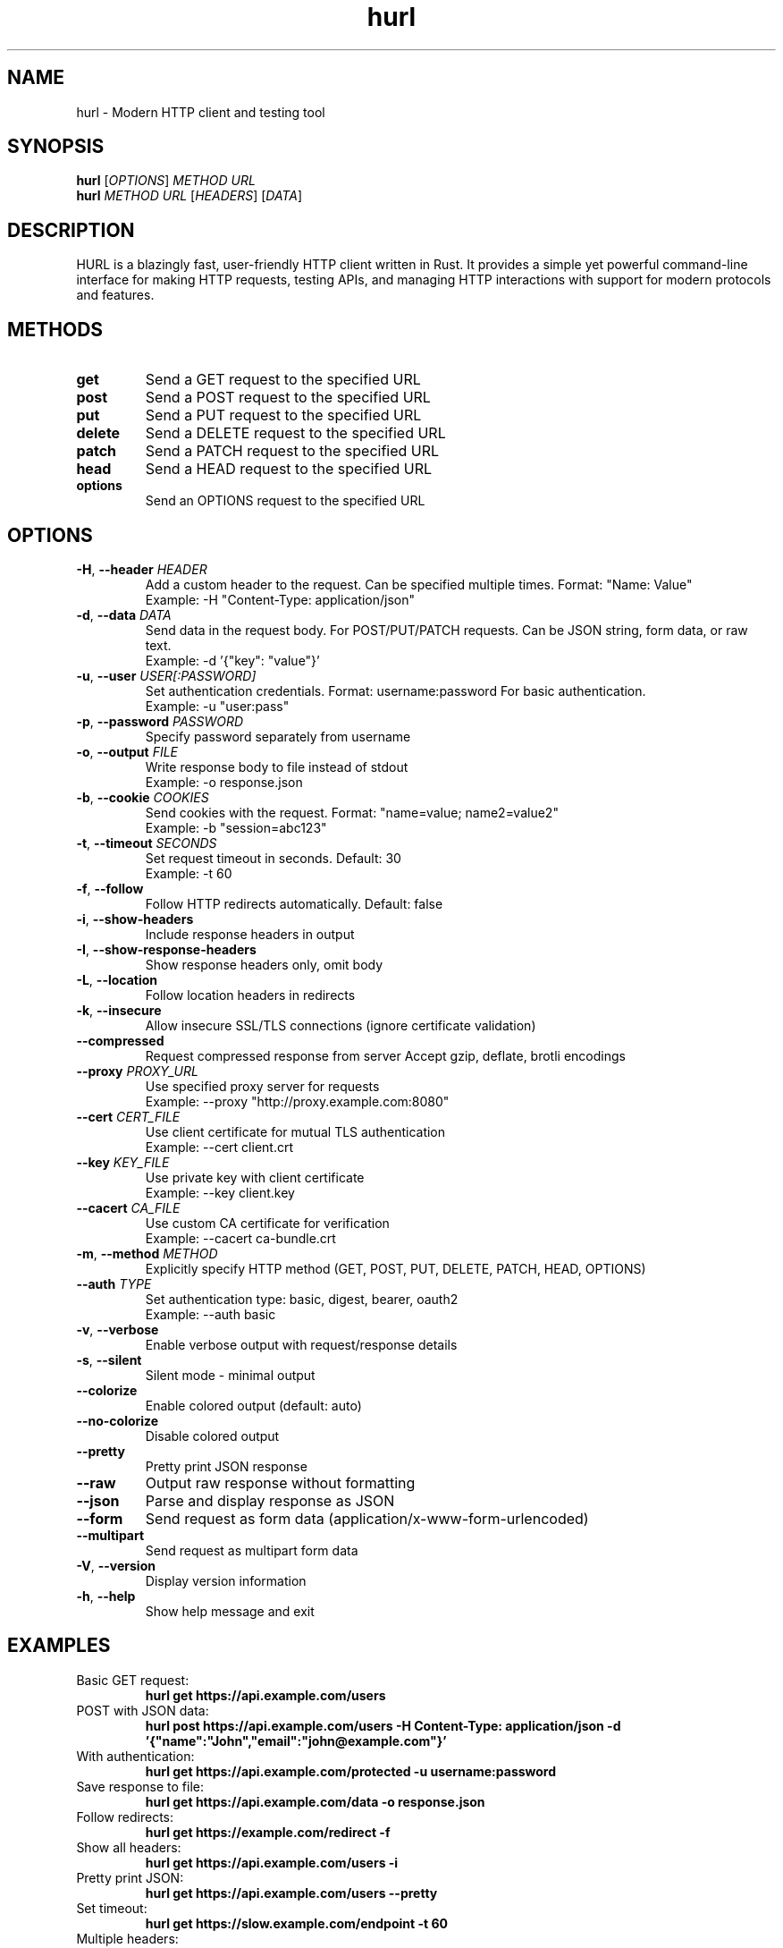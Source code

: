 .TH hurl 1 "October 2025" "hurl 0.1.0" "User Commands"
.SH NAME
hurl \- Modern HTTP client and testing tool

.SH SYNOPSIS
.B hurl
.RI [ OPTIONS ]
.I METHOD URL
.br
.B hurl
.I METHOD
.I URL
.RI [ HEADERS ]
.RI [ DATA ]

.SH DESCRIPTION
HURL is a blazingly fast, user-friendly HTTP client written in Rust. It provides
a simple yet powerful command-line interface for making HTTP requests, testing APIs,
and managing HTTP interactions with support for modern protocols and features.

.SH METHODS
.TP
.B get
Send a GET request to the specified URL
.TP
.B post
Send a POST request to the specified URL
.TP
.B put
Send a PUT request to the specified URL
.TP
.B delete
Send a DELETE request to the specified URL
.TP
.B patch
Send a PATCH request to the specified URL
.TP
.B head
Send a HEAD request to the specified URL
.TP
.B options
Send an OPTIONS request to the specified URL

.SH OPTIONS
.TP
.BR \-H ", " \-\-header " \fIHEADER\fR"
Add a custom header to the request. Can be specified multiple times.
Format: "Name: Value"
.br
Example: \-H "Content-Type: application/json"

.TP
.BR \-d ", " \-\-data " \fIDATA\fR"
Send data in the request body. For POST/PUT/PATCH requests.
Can be JSON string, form data, or raw text.
.br
Example: \-d '{"key": "value"}'

.TP
.BR \-u ", " \-\-user " \fIUSER[:PASSWORD]\fR"
Set authentication credentials. Format: username:password
For basic authentication.
.br
Example: \-u "user:pass"

.TP
.BR \-p ", " \-\-password " \fIPASSWORD\fR"
Specify password separately from username

.TP
.BR \-o ", " \-\-output " \fIFILE\fR"
Write response body to file instead of stdout
.br
Example: \-o response.json

.TP
.BR \-b ", " \-\-cookie " \fICOOKIES\fR"
Send cookies with the request.
Format: "name=value; name2=value2"
.br
Example: \-b "session=abc123"

.TP
.BR \-t ", " \-\-timeout " \fISECONDS\fR"
Set request timeout in seconds. Default: 30
.br
Example: \-t 60

.TP
.BR \-f ", " \-\-follow
Follow HTTP redirects automatically. Default: false

.TP
.BR \-i ", " \-\-show-headers
Include response headers in output

.TP
.BR \-I ", " \-\-show-response-headers
Show response headers only, omit body

.TP
.BR \-L ", " \-\-location
Follow location headers in redirects

.TP
.BR \-k ", " \-\-insecure
Allow insecure SSL/TLS connections (ignore certificate validation)

.TP
.BR \-\-compressed
Request compressed response from server
Accept gzip, deflate, brotli encodings

.TP
.BR \-\-proxy " \fIPROXY_URL\fR"
Use specified proxy server for requests
.br
Example: \-\-proxy "http://proxy.example.com:8080"

.TP
.BR \-\-cert " \fICERT_FILE\fR"
Use client certificate for mutual TLS authentication
.br
Example: \-\-cert client.crt

.TP
.BR \-\-key " \fIKEY_FILE\fR"
Use private key with client certificate
.br
Example: \-\-key client.key

.TP
.BR \-\-cacert " \fICA_FILE\fR"
Use custom CA certificate for verification
.br
Example: \-\-cacert ca-bundle.crt

.TP
.BR \-m ", " \-\-method " \fIMETHOD\fR"
Explicitly specify HTTP method (GET, POST, PUT, DELETE, PATCH, HEAD, OPTIONS)

.TP
.BR \-\-auth " \fITYPE\fR"
Set authentication type: basic, digest, bearer, oauth2
.br
Example: \-\-auth basic

.TP
.BR \-v ", " \-\-verbose
Enable verbose output with request/response details

.TP
.BR \-s ", " \-\-silent
Silent mode - minimal output

.TP
.BR \-\-colorize
Enable colored output (default: auto)

.TP
.BR \-\-no-colorize
Disable colored output

.TP
.BR \-\-pretty
Pretty print JSON response

.TP
.BR \-\-raw
Output raw response without formatting

.TP
.BR \-\-json
Parse and display response as JSON

.TP
.BR \-\-form
Send request as form data (application/x-www-form-urlencoded)

.TP
.BR \-\-multipart
Send request as multipart form data

.TP
.BR \-V ", " \-\-version
Display version information

.TP
.BR \-h ", " \-\-help
Show help message and exit

.SH EXAMPLES
.TP
Basic GET request:
.B hurl get https://api.example.com/users

.TP
POST with JSON data:
.B hurl post https://api.example.com/users \-H "Content-Type: application/json" \-d '{"name":"John","email":"john@example.com"}'

.TP
With authentication:
.B hurl get https://api.example.com/protected \-u username:password

.TP
Save response to file:
.B hurl get https://api.example.com/data \-o response.json

.TP
Follow redirects:
.B hurl get https://example.com/redirect \-f

.TP
Show all headers:
.B hurl get https://api.example.com/users \-i

.TP
Pretty print JSON:
.B hurl get https://api.example.com/users \-\-pretty

.TP
Set timeout:
.B hurl get https://slow.example.com/endpoint \-t 60

.TP
Multiple headers:
.B hurl post https://api.example.com/data \-H "Authorization: Bearer token123" \-H "X-Custom: value"

.TP
Use proxy:
.B hurl get https://api.example.com \-\-proxy http://proxy:8080

.TP
Client certificate:
.B hurl get https://secure.example.com \-\-cert client.crt \-\-key client.key

.TP
Verbose mode with all details:
.B hurl post https://api.example.com/users \-v \-d '{"test": "data"}'

.SH EXIT CODES
.TP
.B 0
Success - request completed successfully

.TP
.B 1
General error - connection failed, invalid input, or other error

.TP
.B 2
Network error - DNS resolution, connection refused, timeout

.TP
.B 3
HTTP error - 4xx or 5xx response received

.TP
.B 4
SSL/TLS error - certificate validation failed

.TP
.B 5
Authentication error - credentials rejected or missing

.TP
.B 6
Timeout error - request exceeded timeout

.SH ENVIRONMENT
.TP
.B HTTP_PROXY
HTTP proxy URL (http://proxy.example.com:8080)

.TP
.B HTTPS_PROXY
HTTPS proxy URL (http://proxy.example.com:8080)

.TP
.B NO_PROXY
Hosts to bypass proxy (comma-separated list)

.TP
.B HURL_HOME
HURL home directory for history and config (~/.hurl by default)

.TP
.B RUST_LOG
Set logging level (debug, info, warn, error)

.TP
.B SSL_CERT_FILE
Path to CA certificate bundle for verification

.SH FILES
.TP
.B ~/.hurl/
HURL home directory

.TP
.B ~/.hurl/history
Request/response history file

.TP
.B ~/.hurl/config
Configuration file

.TP
.B ~/.hurl/cookies.json
Persistent cookies storage

.SH FEATURES
.TP
.B HTTP/1.1 and HTTP/2 support
Full protocol compliance with modern HTTP features

.TP
.B JSON/XML parsing
Automatic detection and formatting of data formats

.TP
.B Built-in assertions
Test responses with built-in assertion capabilities

.TP
.B Request history
Automatic tracking and replay of recent requests

.TP
.B SSL/TLS security
Support for mutual TLS, custom CAs, and certificate pinning

.TP
.B Compression support
Automatic handling of gzip, deflate, and brotli encodings

.TP
.B Cookie management
Persistent cookie storage and automatic session handling

.SH SEE ALSO
.BR curl (1),
.BR wget (1),
.BR httpie (1)

.SH AUTHOR
HURL Contributors <contributors@hurl.dev>

.SH REPORTING BUGS
Report bugs at: https://github.com/hurl/hurl/issues

.SH LICENSE
Licensed under either of:
.TP
Apache License, Version 2.0
.TP
MIT license

at your option. See LICENSE-APACHE and LICENSE-MIT in the source distribution.
